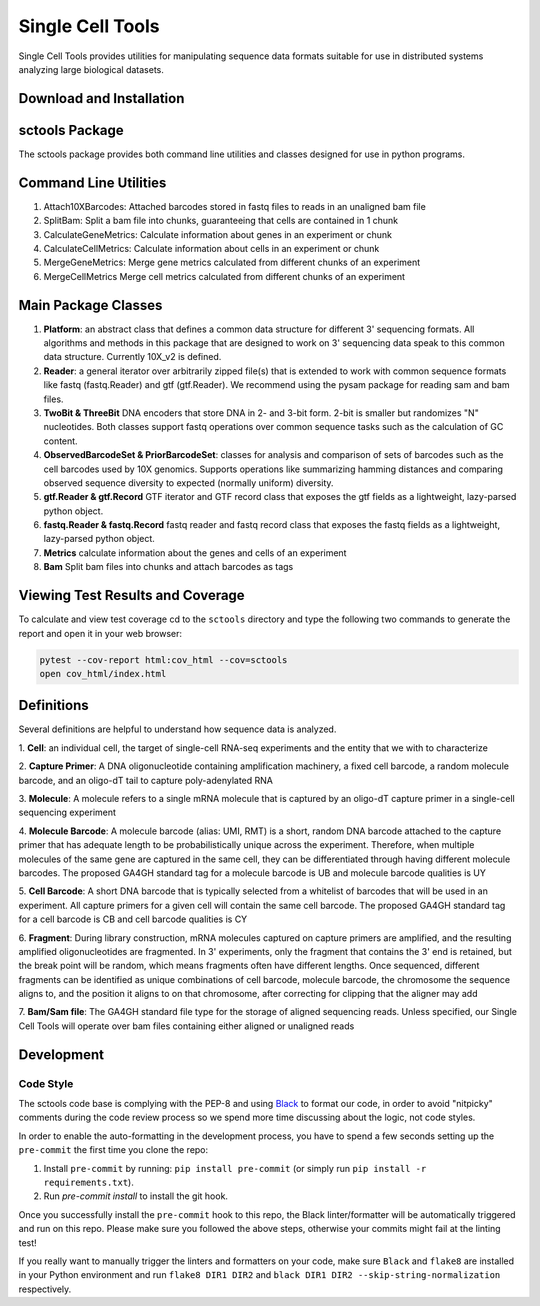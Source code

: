 Single Cell Tools
#################

.. image:: https://img.shields.io/circleci/project/github/HumanCellAtlas/sctools.svg?label=Unit%20Test%20on%20Circle%20CI%20&style=flat-square&logo=circleci
  :target: https://circleci.com/gh/HumanCellAtlas/sctools/tree/master
  :alt: Unit Test Status

.. image:: https://img.shields.io/codecov/c/github/HumanCellAtlas/sctools/master.svg?label=Test%20Coverage&logo=codecov&style=flat-square
  :target: https://codecov.io/gh/HumanCellAtlas/sctools
  :alt: Test Coverage on Codecov

.. image:: https://img.shields.io/readthedocs/sctools/latest.svg?label=ReadtheDocs%3A%20Latest&logo=Read%20the%20Docs&style=flat-square
  :target: http://sctools.readthedocs.io/en/latest/?badge=latest
  :alt: Documentation Status

.. image:: https://img.shields.io/snyk/vulnerabilities/github/HumanCellAtlas/sctools/requirements.txt.svg?label=Snyk%20Vulnerabilities&logo=Snyk
  :target: https://snyk.io/test/github/HumanCellAtlas/sctools/?targetFile=requirements.txt
  :alt: Snyk Vulnerabilities for GitHub Repo (Specific Manifest)

.. image:: https://img.shields.io/github/release/HumanCellAtlas/sctools.svg?label=Latest%20Release&style=flat-square&colorB=green
  :target: https://github.com/HumanCellAtlas/sctools/releases
  :alt: Latest Release

.. image:: https://img.shields.io/github/license/HumanCellAtlas/sctools.svg?style=flat-square
  :target: https://img.shields.io/github/license/HumanCellAtlas/sctools.svg?style=flat-square
  :alt: License

.. image:: https://img.shields.io/badge/python-3.6-green.svg?style=flat-square&logo=python&colorB=blue
  :target: https://img.shields.io/badge/python-3.6-green.svg?style=flat-square&logo=python&colorB=blue
  :alt: Language

.. image:: https://img.shields.io/badge/Code%20Style-black-000000.svg?style=flat-square
  :target: https://github.com/ambv/black
  :alt: Code Style

Single Cell Tools provides utilities for manipulating sequence data formats suitable for use in
distributed systems analyzing large biological datasets.

Download and Installation
=========================

.. code bash
   git clone https://github.com/humancellatlas/sctools.git
   cd sctools
   pip3 install .
   pytest  # verify installation; run tests

sctools Package
===============

The sctools package provides both command line utilities and classes designed for use in python
programs.

Command Line Utilities
======================

1. Attach10XBarcodes: Attached barcodes stored in fastq files to reads in an unaligned bam file
2. SplitBam: Split a bam file into chunks, guaranteeing that cells are contained in 1 chunk
3. CalculateGeneMetrics: Calculate information about genes in an experiment or chunk
4. CalculateCellMetrics: Calculate information about cells in an experiment or chunk
5. MergeGeneMetrics: Merge gene metrics calculated from different chunks of an experiment
6. MergeCellMetrics Merge cell metrics calculated from different chunks of an experiment

Main Package Classes
====================

1. **Platform**: an abstract class that defines a common data structure for different 3' sequencing
   formats. All algorithms and methods in this package that are designed to work on 3' sequencing data
   speak to this common data structure. Currently 10X_v2 is defined.

2. **Reader**: a general iterator over arbitrarily zipped file(s) that is extended to work with common
   sequence formats like fastq (fastq.Reader) and gtf (gtf.Reader). We recommend using the pysam
   package for reading sam and bam files.

3. **TwoBit & ThreeBit** DNA encoders that store DNA in 2- and 3-bit form. 2-bit is smaller but
   randomizes "N" nucleotides. Both classes support fastq operations over common sequence tasks such
   as the calculation of GC content.

4. **ObservedBarcodeSet & PriorBarcodeSet**: classes for analysis and comparison of sets of barcodes
   such as the cell barcodes used by 10X genomics. Supports operations like summarizing hamming
   distances and comparing observed sequence diversity to expected (normally uniform) diversity.

5. **gtf.Reader & gtf.Record** GTF iterator and GTF record class that exposes the gtf
   fields as a lightweight, lazy-parsed python object.

6. **fastq.Reader & fastq.Record** fastq reader and fastq record class that exposes the fastq fields
   as a lightweight, lazy-parsed python object.

7. **Metrics** calculate information about the genes and cells of an experiment

8. **Bam** Split bam files into chunks and attach barcodes as tags


Viewing Test Results and Coverage
=================================

To calculate and view test coverage cd to the ``sctools`` directory and
type the following two commands to generate the report and open it in your web browser:

.. code:: bash

   pytest --cov-report html:cov_html --cov=sctools
   open cov_html/index.html

Definitions
===========

Several definitions are helpful to understand how sequence data is analyzed.

1. **Cell**: an individual cell, the target of single-cell RNA-seq experiments and the entity that we
with to characterize

2. **Capture Primer**: A DNA oligonucleotide containing amplification machinery, a fixed cell barcode,
a random molecule barcode, and an oligo-dT tail to capture poly-adenylated RNA

3. **Molecule**: A molecule refers to a single mRNA molecule that is captured by an oligo-dT capture
primer in a single-cell sequencing experiment

4. **Molecule Barcode**: A molecule barcode (alias: UMI, RMT) is a short, random DNA barcode attached
to the capture primer that has adequate length to be probabilistically unique across the experiment.
Therefore, when multiple molecules of the same gene are captured in the same cell, they can be
differentiated through having different molecule barcodes. The proposed GA4GH standard tag for a
molecule barcode is UB and molecule barcode qualities is UY

5. **Cell Barcode**: A short DNA barcode that is typically selected from a whitelist of barcodes that
will be used in an experiment. All capture primers for a given cell will contain the same cell
barcode. The proposed GA4GH standard tag for a cell barcode is CB and cell barcode qualities is CY

6. **Fragment**: During library construction, mRNA molecules captured on capture primers are amplified,
and the resulting amplified oligonucleotides are fragmented. In 3' experiments, only the fragment
that contains the 3' end is retained, but the break point will be random, which means fragments
often have different lengths. Once sequenced, different fragments can be identified as unique
combinations of cell barcode, molecule barcode, the chromosome the sequence aligns to, and the
position it aligns to on that chromosome, after correcting for clipping that the aligner may add

7. **Bam/Sam file**: The GA4GH standard file type for the storage of aligned sequencing reads.
Unless specified, our Single Cell Tools will operate over bam files containing either aligned or
unaligned reads

Development
===========

Code Style
----------
The sctools code base is complying with the PEP-8 and using `Black <https://github.com/ambv/black>`_ to
format our code, in order to avoid "nitpicky" comments during the code review process so we spend more time discussing about the logic, 
not code styles.

In order to enable the auto-formatting in the development process, you have to spend a few seconds setting 
up the ``pre-commit`` the first time you clone the repo:

1. Install ``pre-commit`` by running: ``pip install pre-commit`` (or simply run ``pip install -r requirements.txt``).
2. Run `pre-commit install` to install the git hook.

Once you successfully install the ``pre-commit`` hook to this repo, the Black linter/formatter will be automatically triggered and run on this repo. Please make sure you followed the above steps, otherwise your commits might fail at the linting test!

If you really want to manually trigger the linters and formatters on your code, make sure ``Black`` and ``flake8`` are installed in your Python environment and run ``flake8 DIR1 DIR2`` and ``black DIR1 DIR2 --skip-string-normalization`` respectively.
